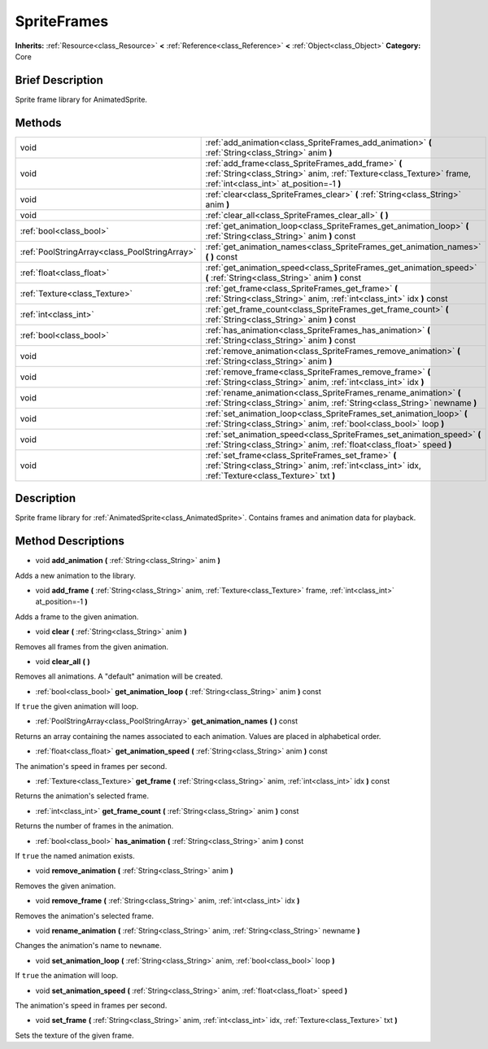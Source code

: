 .. Generated automatically by doc/tools/makerst.py in Godot's source tree.
.. DO NOT EDIT THIS FILE, but the SpriteFrames.xml source instead.
.. The source is found in doc/classes or modules/<name>/doc_classes.

.. _class_SpriteFrames:

SpriteFrames
============

**Inherits:** :ref:`Resource<class_Resource>` **<** :ref:`Reference<class_Reference>` **<** :ref:`Object<class_Object>`
**Category:** Core

Brief Description
-----------------

Sprite frame library for AnimatedSprite.

Methods
-------

+------------------------------------------------+------------------------------------------------------------------------------------------------------------------------------------------------------------------------+
| void                                           | :ref:`add_animation<class_SpriteFrames_add_animation>` **(** :ref:`String<class_String>` anim **)**                                                                    |
+------------------------------------------------+------------------------------------------------------------------------------------------------------------------------------------------------------------------------+
| void                                           | :ref:`add_frame<class_SpriteFrames_add_frame>` **(** :ref:`String<class_String>` anim, :ref:`Texture<class_Texture>` frame, :ref:`int<class_int>` at_position=-1 **)** |
+------------------------------------------------+------------------------------------------------------------------------------------------------------------------------------------------------------------------------+
| void                                           | :ref:`clear<class_SpriteFrames_clear>` **(** :ref:`String<class_String>` anim **)**                                                                                    |
+------------------------------------------------+------------------------------------------------------------------------------------------------------------------------------------------------------------------------+
| void                                           | :ref:`clear_all<class_SpriteFrames_clear_all>` **(** **)**                                                                                                             |
+------------------------------------------------+------------------------------------------------------------------------------------------------------------------------------------------------------------------------+
| :ref:`bool<class_bool>`                        | :ref:`get_animation_loop<class_SpriteFrames_get_animation_loop>` **(** :ref:`String<class_String>` anim **)** const                                                    |
+------------------------------------------------+------------------------------------------------------------------------------------------------------------------------------------------------------------------------+
| :ref:`PoolStringArray<class_PoolStringArray>`  | :ref:`get_animation_names<class_SpriteFrames_get_animation_names>` **(** **)** const                                                                                   |
+------------------------------------------------+------------------------------------------------------------------------------------------------------------------------------------------------------------------------+
| :ref:`float<class_float>`                      | :ref:`get_animation_speed<class_SpriteFrames_get_animation_speed>` **(** :ref:`String<class_String>` anim **)** const                                                  |
+------------------------------------------------+------------------------------------------------------------------------------------------------------------------------------------------------------------------------+
| :ref:`Texture<class_Texture>`                  | :ref:`get_frame<class_SpriteFrames_get_frame>` **(** :ref:`String<class_String>` anim, :ref:`int<class_int>` idx **)** const                                           |
+------------------------------------------------+------------------------------------------------------------------------------------------------------------------------------------------------------------------------+
| :ref:`int<class_int>`                          | :ref:`get_frame_count<class_SpriteFrames_get_frame_count>` **(** :ref:`String<class_String>` anim **)** const                                                          |
+------------------------------------------------+------------------------------------------------------------------------------------------------------------------------------------------------------------------------+
| :ref:`bool<class_bool>`                        | :ref:`has_animation<class_SpriteFrames_has_animation>` **(** :ref:`String<class_String>` anim **)** const                                                              |
+------------------------------------------------+------------------------------------------------------------------------------------------------------------------------------------------------------------------------+
| void                                           | :ref:`remove_animation<class_SpriteFrames_remove_animation>` **(** :ref:`String<class_String>` anim **)**                                                              |
+------------------------------------------------+------------------------------------------------------------------------------------------------------------------------------------------------------------------------+
| void                                           | :ref:`remove_frame<class_SpriteFrames_remove_frame>` **(** :ref:`String<class_String>` anim, :ref:`int<class_int>` idx **)**                                           |
+------------------------------------------------+------------------------------------------------------------------------------------------------------------------------------------------------------------------------+
| void                                           | :ref:`rename_animation<class_SpriteFrames_rename_animation>` **(** :ref:`String<class_String>` anim, :ref:`String<class_String>` newname **)**                         |
+------------------------------------------------+------------------------------------------------------------------------------------------------------------------------------------------------------------------------+
| void                                           | :ref:`set_animation_loop<class_SpriteFrames_set_animation_loop>` **(** :ref:`String<class_String>` anim, :ref:`bool<class_bool>` loop **)**                            |
+------------------------------------------------+------------------------------------------------------------------------------------------------------------------------------------------------------------------------+
| void                                           | :ref:`set_animation_speed<class_SpriteFrames_set_animation_speed>` **(** :ref:`String<class_String>` anim, :ref:`float<class_float>` speed **)**                       |
+------------------------------------------------+------------------------------------------------------------------------------------------------------------------------------------------------------------------------+
| void                                           | :ref:`set_frame<class_SpriteFrames_set_frame>` **(** :ref:`String<class_String>` anim, :ref:`int<class_int>` idx, :ref:`Texture<class_Texture>` txt **)**              |
+------------------------------------------------+------------------------------------------------------------------------------------------------------------------------------------------------------------------------+

Description
-----------

Sprite frame library for :ref:`AnimatedSprite<class_AnimatedSprite>`. Contains frames and animation data for playback.

Method Descriptions
-------------------

.. _class_SpriteFrames_add_animation:

- void **add_animation** **(** :ref:`String<class_String>` anim **)**

Adds a new animation to the library.

.. _class_SpriteFrames_add_frame:

- void **add_frame** **(** :ref:`String<class_String>` anim, :ref:`Texture<class_Texture>` frame, :ref:`int<class_int>` at_position=-1 **)**

Adds a frame to the given animation.

.. _class_SpriteFrames_clear:

- void **clear** **(** :ref:`String<class_String>` anim **)**

Removes all frames from the given animation.

.. _class_SpriteFrames_clear_all:

- void **clear_all** **(** **)**

Removes all animations. A "default" animation will be created.

.. _class_SpriteFrames_get_animation_loop:

- :ref:`bool<class_bool>` **get_animation_loop** **(** :ref:`String<class_String>` anim **)** const

If ``true`` the given animation will loop.

.. _class_SpriteFrames_get_animation_names:

- :ref:`PoolStringArray<class_PoolStringArray>` **get_animation_names** **(** **)** const

Returns an array containing the names associated to each animation. Values are placed in alphabetical order.

.. _class_SpriteFrames_get_animation_speed:

- :ref:`float<class_float>` **get_animation_speed** **(** :ref:`String<class_String>` anim **)** const

The animation's speed in frames per second.

.. _class_SpriteFrames_get_frame:

- :ref:`Texture<class_Texture>` **get_frame** **(** :ref:`String<class_String>` anim, :ref:`int<class_int>` idx **)** const

Returns the animation's selected frame.

.. _class_SpriteFrames_get_frame_count:

- :ref:`int<class_int>` **get_frame_count** **(** :ref:`String<class_String>` anim **)** const

Returns the number of frames in the animation.

.. _class_SpriteFrames_has_animation:

- :ref:`bool<class_bool>` **has_animation** **(** :ref:`String<class_String>` anim **)** const

If ``true`` the named animation exists.

.. _class_SpriteFrames_remove_animation:

- void **remove_animation** **(** :ref:`String<class_String>` anim **)**

Removes the given animation.

.. _class_SpriteFrames_remove_frame:

- void **remove_frame** **(** :ref:`String<class_String>` anim, :ref:`int<class_int>` idx **)**

Removes the animation's selected frame.

.. _class_SpriteFrames_rename_animation:

- void **rename_animation** **(** :ref:`String<class_String>` anim, :ref:`String<class_String>` newname **)**

Changes the animation's name to ``newname``.

.. _class_SpriteFrames_set_animation_loop:

- void **set_animation_loop** **(** :ref:`String<class_String>` anim, :ref:`bool<class_bool>` loop **)**

If ``true`` the animation will loop.

.. _class_SpriteFrames_set_animation_speed:

- void **set_animation_speed** **(** :ref:`String<class_String>` anim, :ref:`float<class_float>` speed **)**

The animation's speed in frames per second.

.. _class_SpriteFrames_set_frame:

- void **set_frame** **(** :ref:`String<class_String>` anim, :ref:`int<class_int>` idx, :ref:`Texture<class_Texture>` txt **)**

Sets the texture of the given frame.


